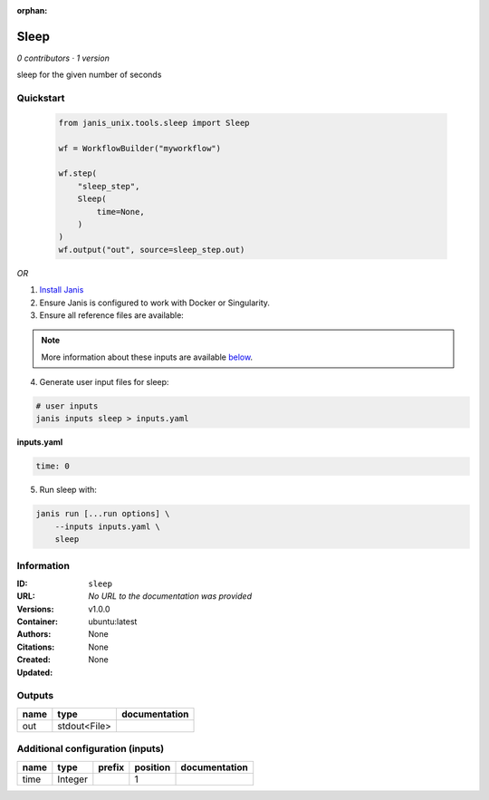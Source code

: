 :orphan:

Sleep
=============

*0 contributors · 1 version*

sleep for the given number of seconds


Quickstart
-----------

    .. code-block:: python

       from janis_unix.tools.sleep import Sleep

       wf = WorkflowBuilder("myworkflow")

       wf.step(
           "sleep_step",
           Sleep(
               time=None,
           )
       )
       wf.output("out", source=sleep_step.out)
    

*OR*

1. `Install Janis </tutorials/tutorial0.html>`_

2. Ensure Janis is configured to work with Docker or Singularity.

3. Ensure all reference files are available:

.. note:: 

   More information about these inputs are available `below <#additional-configuration-inputs>`_.



4. Generate user input files for sleep:

.. code-block:: bash

   # user inputs
   janis inputs sleep > inputs.yaml



**inputs.yaml**

.. code-block:: yaml

       time: 0




5. Run sleep with:

.. code-block:: bash

   janis run [...run options] \
       --inputs inputs.yaml \
       sleep





Information
------------


:ID: ``sleep``
:URL: *No URL to the documentation was provided*
:Versions: v1.0.0
:Container: ubuntu:latest
:Authors: 
:Citations: None
:Created: None
:Updated: None



Outputs
-----------

======  ============  ===============
name    type          documentation
======  ============  ===============
out     stdout<File>
======  ============  ===============



Additional configuration (inputs)
---------------------------------

======  =======  ========  ==========  ===============
name    type     prefix      position  documentation
======  =======  ========  ==========  ===============
time    Integer                     1
======  =======  ========  ==========  ===============
